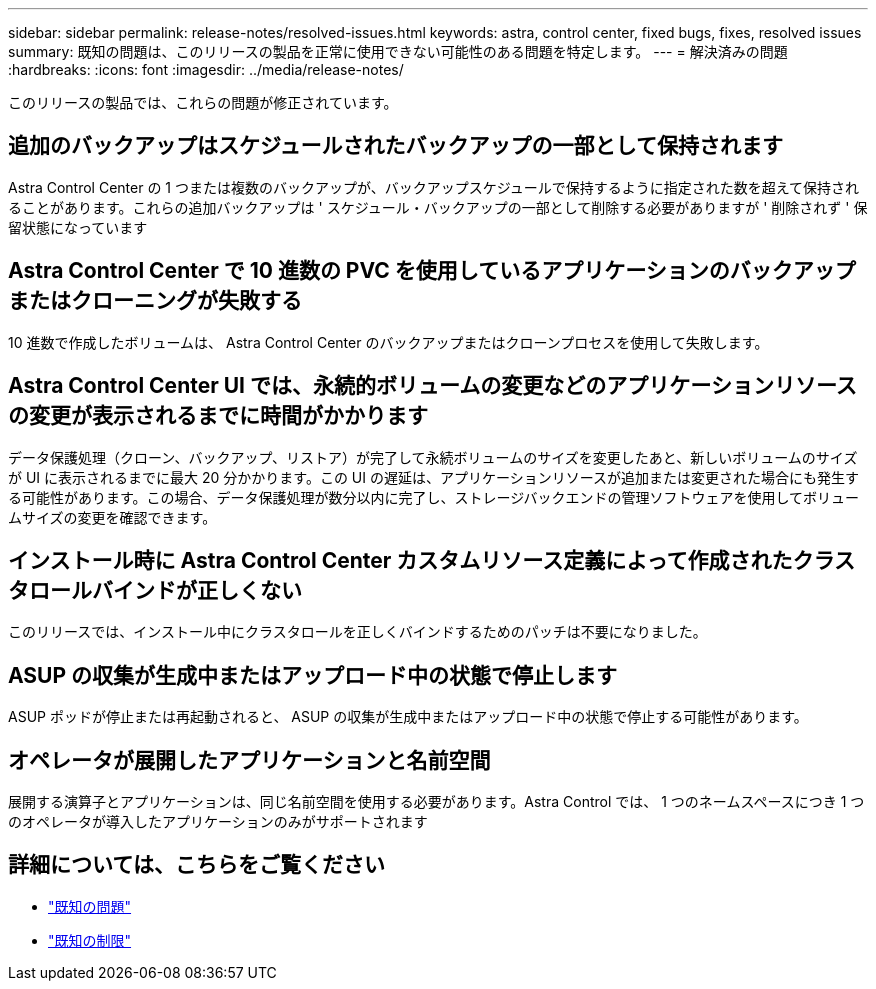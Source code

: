 ---
sidebar: sidebar 
permalink: release-notes/resolved-issues.html 
keywords: astra, control center, fixed bugs, fixes, resolved issues 
summary: 既知の問題は、このリリースの製品を正常に使用できない可能性のある問題を特定します。 
---
= 解決済みの問題
:hardbreaks:
:icons: font
:imagesdir: ../media/release-notes/


このリリースの製品では、これらの問題が修正されています。



== 追加のバックアップはスケジュールされたバックアップの一部として保持されます

Astra Control Center の 1 つまたは複数のバックアップが、バックアップスケジュールで保持するように指定された数を超えて保持されることがあります。これらの追加バックアップは ' スケジュール・バックアップの一部として削除する必要がありますが ' 削除されず ' 保留状態になっています



== Astra Control Center で 10 進数の PVC を使用しているアプリケーションのバックアップまたはクローニングが失敗する

10 進数で作成したボリュームは、 Astra Control Center のバックアップまたはクローンプロセスを使用して失敗します。



== Astra Control Center UI では、永続的ボリュームの変更などのアプリケーションリソースの変更が表示されるまでに時間がかかります

データ保護処理（クローン、バックアップ、リストア）が完了して永続ボリュームのサイズを変更したあと、新しいボリュームのサイズが UI に表示されるまでに最大 20 分かかります。この UI の遅延は、アプリケーションリソースが追加または変更された場合にも発生する可能性があります。この場合、データ保護処理が数分以内に完了し、ストレージバックエンドの管理ソフトウェアを使用してボリュームサイズの変更を確認できます。



== インストール時に Astra Control Center カスタムリソース定義によって作成されたクラスタロールバインドが正しくない

このリリースでは、インストール中にクラスタロールを正しくバインドするためのパッチは不要になりました。



== ASUP の収集が生成中またはアップロード中の状態で停止します

ASUP ポッドが停止または再起動されると、 ASUP の収集が生成中またはアップロード中の状態で停止する可能性があります。



== オペレータが展開したアプリケーションと名前空間

展開する演算子とアプリケーションは、同じ名前空間を使用する必要があります。Astra Control では、 1 つのネームスペースにつき 1 つのオペレータが導入したアプリケーションのみがサポートされます



== 詳細については、こちらをご覧ください

* link:../release-notes/known-issues.html["既知の問題"]
* link:../release-notes/known-limitations.html["既知の制限"]


